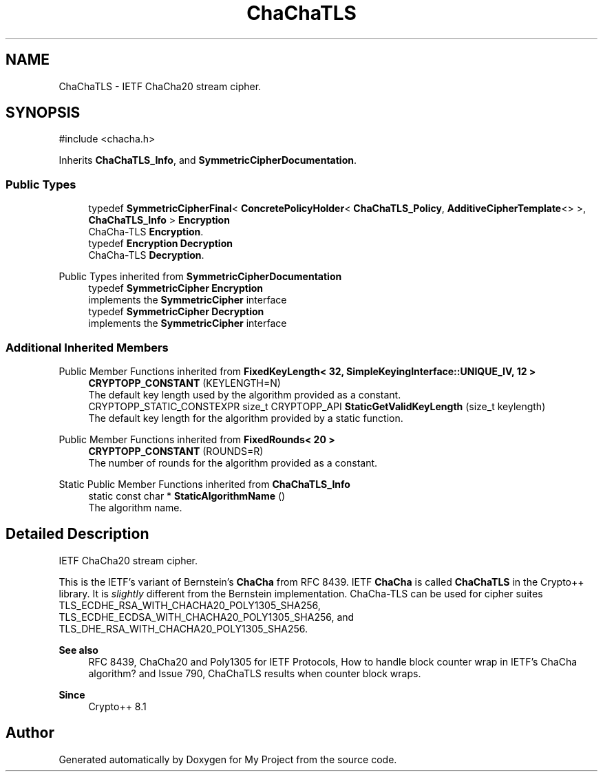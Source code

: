 .TH "ChaChaTLS" 3 "My Project" \" -*- nroff -*-
.ad l
.nh
.SH NAME
ChaChaTLS \- IETF ChaCha20 stream cipher\&.  

.SH SYNOPSIS
.br
.PP
.PP
\fR#include <chacha\&.h>\fP
.PP
Inherits \fBChaChaTLS_Info\fP, and \fBSymmetricCipherDocumentation\fP\&.
.SS "Public Types"

.in +1c
.ti -1c
.RI "typedef \fBSymmetricCipherFinal\fP< \fBConcretePolicyHolder\fP< \fBChaChaTLS_Policy\fP, \fBAdditiveCipherTemplate\fP<> >, \fBChaChaTLS_Info\fP > \fBEncryption\fP"
.br
.RI "ChaCha-TLS \fBEncryption\fP\&. "
.ti -1c
.RI "typedef \fBEncryption\fP \fBDecryption\fP"
.br
.RI "ChaCha-TLS \fBDecryption\fP\&. "
.in -1c

Public Types inherited from \fBSymmetricCipherDocumentation\fP
.in +1c
.ti -1c
.RI "typedef \fBSymmetricCipher\fP \fBEncryption\fP"
.br
.RI "implements the \fBSymmetricCipher\fP interface "
.ti -1c
.RI "typedef \fBSymmetricCipher\fP \fBDecryption\fP"
.br
.RI "implements the \fBSymmetricCipher\fP interface "
.in -1c
.SS "Additional Inherited Members"


Public Member Functions inherited from \fBFixedKeyLength< 32, SimpleKeyingInterface::UNIQUE_IV, 12 >\fP
.in +1c
.ti -1c
.RI "\fBCRYPTOPP_CONSTANT\fP (KEYLENGTH=N)"
.br
.RI "The default key length used by the algorithm provided as a constant\&. "
.ti -1c
.RI "CRYPTOPP_STATIC_CONSTEXPR size_t CRYPTOPP_API \fBStaticGetValidKeyLength\fP (size_t keylength)"
.br
.RI "The default key length for the algorithm provided by a static function\&. "
.in -1c

Public Member Functions inherited from \fBFixedRounds< 20 >\fP
.in +1c
.ti -1c
.RI "\fBCRYPTOPP_CONSTANT\fP (ROUNDS=R)"
.br
.RI "The number of rounds for the algorithm provided as a constant\&. "
.in -1c

Static Public Member Functions inherited from \fBChaChaTLS_Info\fP
.in +1c
.ti -1c
.RI "static const char * \fBStaticAlgorithmName\fP ()"
.br
.RI "The algorithm name\&. "
.in -1c
.SH "Detailed Description"
.PP 
IETF ChaCha20 stream cipher\&. 

This is the IETF's variant of Bernstein's \fBChaCha\fP from RFC 8439\&. IETF \fBChaCha\fP is called \fBChaChaTLS\fP in the Crypto++ library\&. It is \fIslightly\fP different from the Bernstein implementation\&. ChaCha-TLS can be used for cipher suites \fRTLS_ECDHE_RSA_WITH_CHACHA20_POLY1305_SHA256\fP, \fRTLS_ECDHE_ECDSA_WITH_CHACHA20_POLY1305_SHA256\fP, and \fRTLS_DHE_RSA_WITH_CHACHA20_POLY1305_SHA256\fP\&. 
.PP
\fBSee also\fP
.RS 4
\fRRFC 8439, ChaCha20 and Poly1305 for IETF Protocols\fP, \fRHow to handle block counter wrap in IETF's ChaCha algorithm?\fP and \fRIssue 790, ChaChaTLS results when counter block wraps\fP\&. 
.RE
.PP
\fBSince\fP
.RS 4
Crypto++ 8\&.1 
.RE
.PP


.SH "Author"
.PP 
Generated automatically by Doxygen for My Project from the source code\&.
